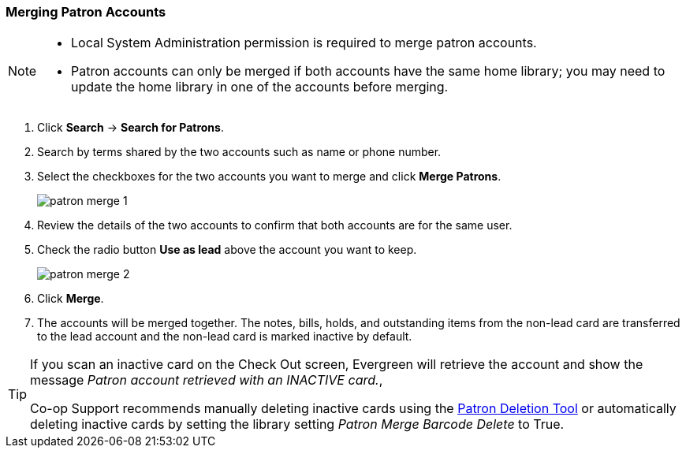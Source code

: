 Merging Patron Accounts
~~~~~~~~~~~~~~~~~~~~~~~
(((Merge Patrons)))
(((Patron Merge)))

[NOTE]
======
* Local System Administration permission is required to merge patron accounts. 
* Patron accounts can only be merged if both accounts have the same home library; you may need to 
update the home library in one of the accounts before merging.
======

. Click *Search* -> *Search for Patrons*.
. Search by terms shared by the two accounts such as name or phone number.
. Select the checkboxes for the two accounts you want to merge and click *Merge Patrons*.
+
image:images/circ/patron-merge-1.png[]
+
. Review the details of the two accounts to confirm that both accounts are for the same user.
. Check the radio button *Use as lead* above the account you want to keep.
+
image:images/circ/patron-merge-2.png[]
+
. Click *Merge*.
+
. The accounts will be merged together.  The notes, bills, holds, and outstanding items from the
non-lead card are transferred to the lead account and the non-lead card is marked inactive by default.

[TIP]
=====
If you scan an inactive card on the Check Out screen, Evergreen will retrieve the account 
and show the message _Patron
account retrieved with an INACTIVE card._,

Co-op Support recommends manually deleting inactive cards using the 
xref:_deleting_inactive_cards[Patron Deletion Tool] or automatically deleting inactive cards by setting 
the library setting _Patron Merge Barcode Delete_ to True.
=====
